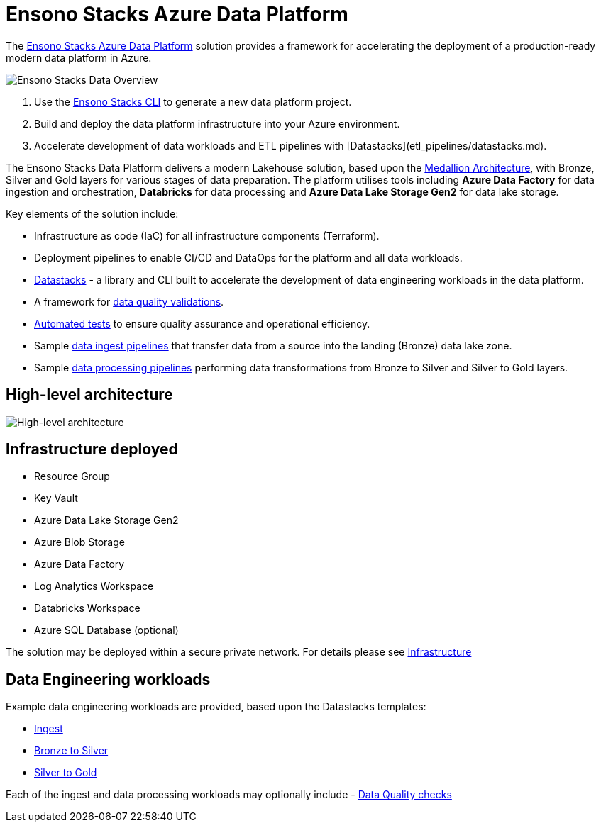 = Ensono Stacks Azure Data Platform
:imagesdir: ../../../../static/img
:description: Introduction to Ensono Stacks Azure Data Platform
:keywords: data, python, etl, databricks, azure, adf, template

The https://github.com/ensono/stacks-azure-data[Ensono Stacks Azure Data Platform] solution provides
a framework for accelerating the deployment of a production-ready modern data platform in Azure.

image::stacks-data-overview.png[Ensono Stacks Data Overview]

1. Use the link:../../stackscli/about.md[Ensono Stacks CLI] to generate a new data platform project.
2. Build and deploy the data platform infrastructure into your Azure environment.
3. Accelerate development of data workloads and ETL pipelines with [Datastacks](etl_pipelines/datastacks.md).

The Ensono Stacks Data Platform delivers a modern Lakehouse solution, based upon the link:./etl_pipelines/etl_intro_data_azure.adoc#medallion-architecture[Medallion Architecture], with Bronze, Silver and Gold layers for various stages of data preparation. The platform utilises tools including **Azure Data Factory** for data ingestion and orchestration, **Databricks** for data processing and **Azure Data Lake Storage Gen2** for data lake storage.

Key elements of the solution include:

- Infrastructure as code (IaC) for all infrastructure components (Terraform).
- Deployment pipelines to enable CI/CD and DataOps for the platform and all data workloads.
- link:./etl_pipelines/datastacks.adoc[Datastacks] - a library and CLI built to accelerate the development of data engineering
workloads in the data platform.
- A framework for link:./etl_pipelines/data_quality_azure.adoc[data quality validations].
- link:./etl_pipelines/testing_data_azure.adoc[Automated tests] to ensure quality assurance and operational efficiency.
- Sample link:./etl_pipelines/ingest_data_azure.adoc[data ingest pipelines] that transfer data from a source into the landing (Bronze) data lake zone.
- Sample link:./etl_pipelines/data_processing.adoc[data processing pipelines] performing data transformations from Bronze to Silver and Silver to Gold layers.

== High-level architecture

image::Stacks_Azure_Data_Platform-HLD.png[High-level architecture]

== Infrastructure deployed

- Resource Group
- Key Vault
- Azure Data Lake Storage Gen2
- Azure Blob Storage
- Azure Data Factory
- Log Analytics Workspace
- Databricks Workspace
- Azure SQL Database (optional)

The solution may be deployed within a secure private network. For details please see
link:./infrastructure_data_azure.adoc[Infrastructure] 

== Data Engineering workloads

Example data engineering workloads are provided, based upon the Datastacks templates:

- link:./etl_pipelines/ingest_data_azure.adoc[Ingest] 
- link:./etl_pipelines/data_processing.adoc[Bronze to Silver] 
- link:./etl_pipelines/data_processing.adoc[Silver to Gold] 

Each of the ingest and data processing workloads may optionally include - link:./etl_pipelines/data_quality_azure.adoc[Data Quality checks]
